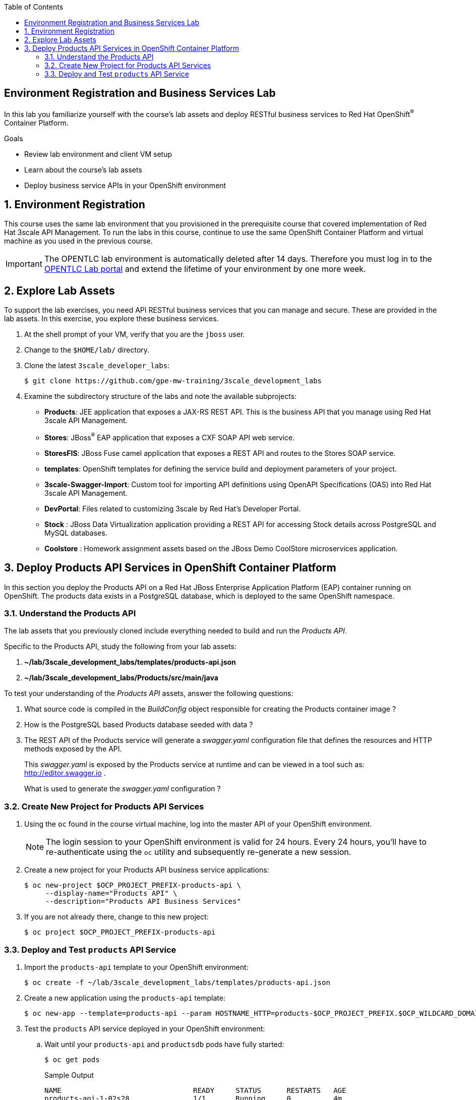 :scrollbar:
:data-uri:
:linkattrs:
:toc2:


== Environment Registration and Business Services Lab

In this lab you familiarize yourself with the course's lab assets and deploy RESTful business services to Red Hat OpenShift^(R)^ Container Platform.

.Goals
* Review lab environment and client VM setup
* Learn about the course's lab assets
* Deploy business service APIs in your OpenShift environment


:numbered:
== Environment Registration

This course uses the same lab environment that you provisioned in the prerequisite course that covered implementation of Red Hat 3scale API Management. To run the labs in this course, continue to use the same OpenShift Container Platform and virtual machine as you used in the previous course.

IMPORTANT: The OPENTLC lab environment is automatically deleted after 14 days. Therefore you must log in to the link:https://labs.opentlc.com[OPENTLC Lab portal^] and extend the lifetime of your environment by one more week. 

== Explore Lab Assets

To support the lab exercises, you need API RESTful business services that you can manage and secure. These are provided in the lab assets. In this exercise, you explore these business services.

. At the shell prompt of your VM, verify that you are the `jboss` user.
. Change to the `$HOME/lab/` directory.
. Clone the latest `3scale_developer_labs`:
+
[source,text]
-----
$ git clone https://github.com/gpe-mw-training/3scale_development_labs
-----

. Examine the subdirectory structure of the labs and note the available subprojects:
* *Products*: JEE application that exposes a JAX-RS REST API. This is the business API that you manage using Red Hat 3scale API Management.
* *Stores*: JBoss^(R)^ EAP application that exposes a CXF SOAP API web service.
* *StoresFIS*:  JBoss Fuse camel application that exposes a REST API and routes to the Stores SOAP service.
* *templates*: OpenShift templates for defining the service build and deployment parameters of your project.
* *3scale-Swagger-Import*: Custom tool for importing API definitions using OpenAPI Specifications (OAS) into Red Hat 3scale API Management.
* *DevPortal*: Files related to customizing 3scale by Red Hat's Developer Portal.
* *Stock* : JBoss Data Virtualization application providing a REST API for accessing Stock details across PostgreSQL and MySQL databases.
* *Coolstore* : Homework assignment assets based on the JBoss Demo CoolStore microservices application.


[[bservice_deployment]]
== Deploy Products API Services in OpenShift Container Platform

In this section you deploy the Products API on a Red Hat JBoss Enterprise Application Platform (EAP) container running on OpenShift. The products data exists in a PostgreSQL database, which is deployed to the same OpenShift namespace.

=== Understand the Products API

The lab assets that you previously cloned include everything needed to build and run the _Products API_.

Specific to the Products API, study the following from your lab assets:

. *~/lab/3scale_development_labs/templates/products-api.json*
. *~/lab/3scale_development_labs/Products/src/main/java*

To test your understanding of the _Products API_ assets, answer the following questions:

. What source code is compiled in the _BuildConfig_ object responsible for creating the Products container image ?
. How is the PostgreSQL based Products database seeded with data ?
. The REST API of the Products service will generate a _swagger.yaml_ configuration file that defines the resources and HTTP methods exposed by the API.
+
This _swagger.yaml_ is exposed by the Products service at runtime and can be viewed in a tool such as:  http://editor.swagger.io .
+
What is used to generate the _swagger.yaml_ configuration ?


=== Create New Project for Products API Services

. Using the `oc` found in the course virtual machine, log into the master API of your OpenShift environment.
+
NOTE: The login session to your OpenShift environment is valid for 24 hours.  Every 24 hours, you'll have to re-authenticate using the `oc` utility and subsequently re-generate a new session.

. Create a new project for your Products API business service applications:
+
[source,text]
-----
$ oc new-project $OCP_PROJECT_PREFIX-products-api \
     --display-name="Products API" \
     --description="Products API Business Services"
-----

. If you are not already there, change to this new project:
+
[source,text]
-----
$ oc project $OCP_PROJECT_PREFIX-products-api
-----

=== Deploy and Test `products` API Service

. Import the `products-api` template to your OpenShift environment:
+
[source,text]
-----
$ oc create -f ~/lab/3scale_development_labs/templates/products-api.json
-----
+
. Create a new application using the `products-api` template:
+
[source,text]
-----
$ oc new-app --template=products-api --param HOSTNAME_HTTP=products-$OCP_PROJECT_PREFIX.$OCP_WILDCARD_DOMAIN
-----
+
. Test the `products` API service deployed in your OpenShift environment:

.. Wait until your `products-api` and `productsdb` pods have fully started:
+
[source,text]
-----
$ oc get pods
-----
+
.Sample Output
[source,text]
-----
NAME                               READY     STATUS      RESTARTS   AGE
products-api-1-02s28               1/1       Running     0          4m
productsdb-1-39dkc                 1/1       Running     0          5m
-----
+
NOTE: It takes about 2-3 minutes for the application to be deployed. Before continuing to the next steps, confirm that your pods show a `Running` status, that the related build is complete, and that there are no deployment tasks running.
+
.. Get the route details:
+
[source,text]
-----
$ oc get routes
-----
+
.Sample Output
[source,text]
-----
NAME                       HOST/PORT                                                                                   PATH      SERVICES               PORT      TERMINATION   WILDCARD
products-api               products-sjayanti-redhat-com.apps.na1.openshift.opentlc.com                                                              products-api           <all>                   None
-----
+
.. Note the value for `HOST/PORT` for use in later labs. 

* This is the URL to connect to the Products API service. 
* It uses the format `http://products-$OCP_PROJECT_PREFIX.$OCP_WILDCARD_DOMAIN`.
.. Test that the `products` API service accepts requests and returns the correct response:
+
[source,text]
-----
$ curl -v -k http://products-$OCP_PROJECT_PREFIX.$OCP_WILDCARD_DOMAIN/rest/services/product/1
-----
+
.Sample Output
[source,text]
-----
..

{"productid":1,"productname":"Ninja Blender","productprice":320.0}
-----


The `products` REST API service is now running and exposed to external clients. In later lab exercises, you learn how to manage and secure these mock business services using Red Hat 3scale API Management.
